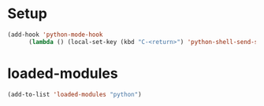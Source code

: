 #+STARTUP: overview

* Setup
#+begin_src emacs-lisp
  (add-hook 'python-mode-hook
	    (lambda () (local-set-key (kbd "C-<return>") 'python-shell-send-statement)))
#+end_src 

* loaded-modules
#+begin_src emacs-lisp
  (add-to-list 'loaded-modules "python")
#+end_src
